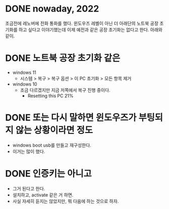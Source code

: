 * DONE nowaday, 2022

조금전에 레노버에 전화 통화를 했다. 윈도우즈 레벨이 아닌 더 아래단의 노트북 공장 초기화를 하고 싶다고 이야기했는데 이제 예전과 같은 공장 초기화는 없다고 한다. 아래와 같이.

* DONE 노트북 공장 초기화 같은

- windows 11
  - 시스템 > 복구 > 복구 옵션 > 이 PC 초기화 > 모든 항목 제거
- windows 10
  - 조금 다르겠지만 지금 저쪽에서 복구 진행 중이다.
    - Resetting this PC 21%

* DONE 또는 다시 말하면 윈도우즈가 부팅되지 않는 상황이라면 정도

- windows boot usb를 만들고 재구성한다.
- 이거는 많이 했다.

* DONE 인증키는 아니고

- 그거 된다고 한다.
- 설치하고, activate 같은 거 하면. 
- 사실 자세히 듣지는 않았지만, 뭐 다음에 하는 것으로 하자.
